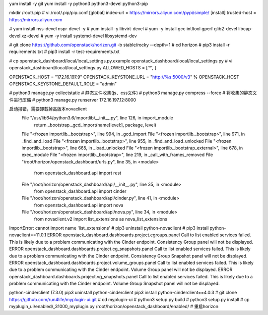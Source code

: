 

yum install -y git
yum install -y python3 python3-devel python3-pip

mkdir /root/.pip
# vi /root/.pip/pip.conf
[global] 
index-url = https://mirrors.aliyun.com/pypi/simple/
[install]
trusted-host = https://mirrors.aliyun.com


# yum install nss-devel nspr-devel -y
# yum install -y libvirt-devel
# yum -y install gcc intltool gperf glib2-devel libcap-devel xz-devel
# yum -y install systemd-devel libsystemd-dev

# git clone https://github.com/openstack/horizon.git -b stable/rocky  --depth=1
# cd horizon
# pip3 install -r requirements.txt
# pip3 install -r test-requirements.txt


# cp openstack_dashboard/local/local_settings.py.example openstack_dashboard/local/local_settings.py
# vi openstack_dashboard/local/local_settings.py
ALLOWED_HOSTS = ['*', ]

OPENSTACK_HOST = "172.16.197.9"
OPENSTACK_KEYSTONE_URL = "http://%s:5000/v3" % OPENSTACK_HOST
OPENSTACK_KEYSTONE_DEFAULT_ROLE = "admin"

# python3 manage.py collectstatic # 静态文件收集(js、css文件)
# python3 manage.py compress --force # 将收集的静态文件进行压缩
# python3 manage.py runserver 172.16.197.12:8000

启动报错，需要卸载掉高版本novaclient
  File "/usr/lib64/python3.6/importlib/__init__.py", line 126, in import_module
    return _bootstrap._gcd_import(name[level:], package, level)
  File "<frozen importlib._bootstrap>", line 994, in _gcd_import
  File "<frozen importlib._bootstrap>", line 971, in _find_and_load
  File "<frozen importlib._bootstrap>", line 955, in _find_and_load_unlocked
  File "<frozen importlib._bootstrap>", line 665, in _load_unlocked
  File "<frozen importlib._bootstrap_external>", line 678, in exec_module
  File "<frozen importlib._bootstrap>", line 219, in _call_with_frames_removed
  File "/root/horizon/openstack_dashboard/urls.py", line 35, in <module>
    from openstack_dashboard.api import rest
  File "/root/horizon/openstack_dashboard/api/__init__.py", line 35, in <module>
    from openstack_dashboard.api import cinder
  File "/root/horizon/openstack_dashboard/api/cinder.py", line 41, in <module>
    from openstack_dashboard.api import nova
  File "/root/horizon/openstack_dashboard/api/nova.py", line 34, in <module>
    from novaclient.v2 import list_extensions as nova_list_extensions
ImportError: cannot import name 'list_extensions'
# pip3 uninstall python-novaclient
# pip3 install python-novaclient==11.0.1
ERROR openstack_dashboard.dashboards.project.cgroups.panel Call to list enabled services failed. This is likely due to a problem communicating with the Cinder endpoint. Consistency Group panel will not be displayed.
ERROR openstack_dashboard.dashboards.project.cg_snapshots.panel Call to list enabled services failed. This is likely due to a problem communicating with the Cinder endpoint. Consistency Group Snapshot panel will not be displayed.
ERROR openstack_dashboard.dashboards.project.volume_groups.panel Call to list enabled services failed. This is likely due to a problem communicating with the Cinder endpoint. Volume Group panel will not be displayed.
ERROR openstack_dashboard.dashboards.project.vg_snapshots.panel Call to list enabled services failed. This is likely due to a problem communicating with the Cinder endpoint. Volume Group Snapshot panel will not be displayed.

python-cinderclient (7.3.0)
pip3 uninstall python-cinderclient
pip3 install python-cinderclient==4.0.3
# git clone https://github.com/run4life/myplugin-ui.git
# cd myplugin-ui
# python3 setup.py build
# python3 setup.py install
# cp myplugin_ui/enabled/_31000_myplugin.py /root/horizon/openstack_dashboard/enabled/
# 重启horizon